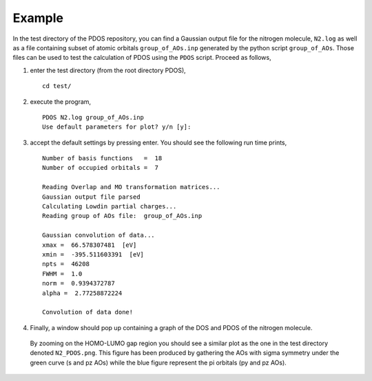 Example
-------

In the test directory of the PDOS repository, you can find a Gaussian output
file for the nitrogen molecule, ``N2.log`` as well as a file containing subset of 
atomic orbitals ``group_of_AOs.inp`` generated by the python script ``group_of_AOs``.
Those files can be used to test the calculation of PDOS using the ``PDOS`` script.
Proceed as follows, 

#. enter the test directory (from the root directory PDOS), ::

    cd test/

#. execute the program, ::

    PDOS N2.log group_of_AOs.inp
    Use default parameters for plot? y/n [y]:

#. accept the default settings by pressing enter. You should see the following run time prints, ::

    Number of basis functions   =  18
    Number of occupied orbitals =  7 
    
    Reading Overlap and MO transformation matrices...
    Gaussian output file parsed
    Calculating Lowdin partial charges...
    Reading group of AOs file:  group_of_AOs.inp 
    
    Gaussian convolution of data...
    xmax =  66.578307481  [eV]
    xmin =  -395.511603391  [eV]
    npts =  46208
    FWHM =  1.0
    norm =  0.9394372787
    alpha =  2.77258872224
    
    Convolution of data done!

#. Finally, a window should pop up containing a graph of the DOS and PDOS of the nitrogen molecule.
  By zooming on the HOMO-LUMO gap region you should see a similar plot as the one in the test 
  directory denoted ``N2_PDOS.png``. This figure has been produced by gathering the AOs with sigma 
  symmetry under the green curve (s and pz AOs) while the blue figure represent the pi orbitals 
  (py and pz AOs).



